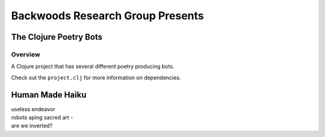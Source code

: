 Backwoods Research Group Presents
=================================

The Clojure Poetry Bots
-----------------------

Overview
________

A Clojure project that has several different poetry producing bots.

Check out the ``project.clj`` for more information on
dependencies.

Human Made Haiku
----------------

| useless endeavor
| robots aping sacred art -
| are we inverted?

